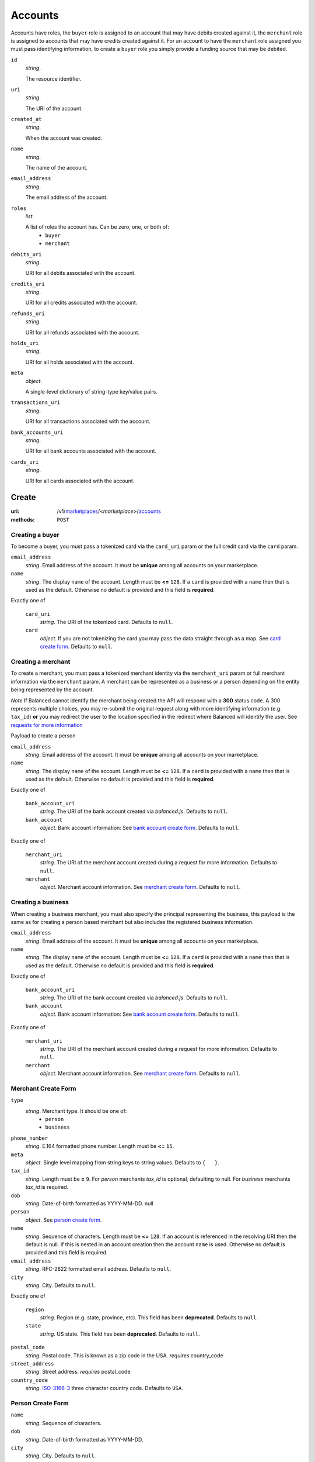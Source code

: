 ========
Accounts
========

Accounts have roles, the ``buyer`` role is assigned to an account that may have
debits created against it, the ``merchant`` role is assigned to accounts that
may have credits created against it. For an account to have the ``merchant``
role assigned you must pass identifying information, to create a ``buyer`` role
you simply provide a funding source that may be debited.

.. _account-view:

``id``
    *string*.

    The resource identifier.

``uri``
    *string*.

    The URI of the account.

``created_at``
    *string*.

    When the account was created.

``name``
    *string*.

    The name of the account.

``email_address``
    *string*.

    The email address of the account.

``roles``
    *list*.

    A list of roles the account has. Can be zero, one, or both of:
        - ``buyer``
        - ``merchant``

``debits_uri``
    *string*.

    URI for all debits associated with the account.

``credits_uri``
    *string*.

    URI for all credits associated with the account.

``refunds_uri``
    *string*.

    URI for all refunds associated with the account.

``holds_uri``
    *string*.

    URI for all holds associated with the account.

``meta``
    *object*.

    A single-level dictionary of string-type key/value pairs.

``transactions_uri``
    *string*.

    URI for all transactions associated with the account.

``bank_accounts_uri``
    *string*.

    URI for all bank accounts associated with the account.

``cards_uri``
    *string*.

    URI for all cards associated with the account.



Create
======

:uri: /v1/`marketplaces <./marketplaces.rst>`_/<*marketplace*>/`accounts <./accounts.rst>`_
:methods: ``POST``

Creating a buyer
----------------

To become a buyer, you must pass a tokenized card via the ``card_uri`` param or
the full credit card via the ``card`` param.

.. _buyer-account-create-form:

``email_address``
    *string*. Email address of the account. It must be **unique** among all accounts
    on your marketplace.

``name``
    *string*. The display ``name`` of the account.
    Length must be **<=** ``128``.
    If a ``card`` is provided with a ``name`` then that is used as the
    default. Otherwise no default is provided and this field is
    **required**.

Exactly one of

    ``card_uri``
        *string*. The URI of the tokenized card.
        Defaults to ``null``.

    ``card``
        *object*. If you are not tokenizing the card you may pass the data straight
        through as a map.
        See `card create form <./cards.rst#card-create-form>`_.
        Defaults to ``null``.

Creating a merchant
-------------------

To create a merchant, you must pass a tokenized merchant identity via the
``merchant_uri`` param or full merchant information via the ``merchant`` param.
A merchant can be represented as a business or a person depending on the entity
being represented by the account.

*Note* If Balanced cannot identify the merchant being created the API will
respond with a **300** status code. A 300 represents multiple choices, you may
re-submit the original request along with more identifying information (e.g.
``tax_id``) **or** you may redirect the user to the location specified in the
redirect where Balanced will identify the user. See
`requests for more information`__

__ #requests-for-more-information

Payload to create a person

.. _person-merchant-account-create-form:


``email_address``
    *string*. Email address of the account. It must be **unique** among all accounts
    on your marketplace.

``name``
    *string*. The display ``name`` of the account.
    Length must be **<=** ``128``.
    If a ``card`` is provided with a ``name`` then that is used as the
    default. Otherwise no default is provided and this field is
    **required**.

Exactly one of

    ``bank_account_uri``
        *string*. The URI of the bank account created via *balanced.js*.
        Defaults to ``null``.

    ``bank_account``
        *object*. Bank account information:
        See `bank account create form
        <./bank_accounts.rst#bank-account-create-form>`_.
        Defaults to ``null``.

Exactly one of

    ``merchant_uri``
        *string*. The URI of the merchant account created during a request for more
        information.
        Defaults to ``null``.

    ``merchant``
        *object*. Merchant account information.
        See `merchant create form <./accounts.rst#merchant-account-create-form>`_.
        Defaults to ``null``.

Creating a business
-------------------

When creating a business merchant, you must also specify the principal
representing the business, this payload is the same as for creating a person
based merchant but also includes the registered business information.


.. _business-merchant-account-create-form:

``email_address``
    *string*. Email address of the account. It must be **unique** among all accounts
    on your marketplace.

``name``
    *string*. The display ``name`` of the account.
    Length must be **<=** ``128``.
    If a ``card`` is provided with a ``name`` then that is used as the
    default. Otherwise no default is provided and this field is
    **required**.

Exactly one of

    ``bank_account_uri``
        *string*. The URI of the bank account created via *balanced.js*.
        Defaults to ``null``.

    ``bank_account``
        *object*. Bank account information:
        See `bank account create form
        <./bank_accounts.rst#bank-account-create-form>`_.
        Defaults to ``null``.

Exactly one of

    ``merchant_uri``
        *string*. The URI of the merchant account created during a request for more
        information.
        Defaults to ``null``.

    ``merchant``
        *object*. Merchant account information.
        See `merchant create form <./accounts.rst#merchant-account-create-form>`_.
        Defaults to ``null``.

.. _merchant-account-create-form:

Merchant Create Form
--------------------

``type``
    *string*. Merchant type. It should be one of:
        - ``person``
        - ``business``

``phone_number``
    *string*. E.164 formatted phone number.
    Length must be **<=** ``15``.

``meta``
    *object*. Single level mapping from string keys to string values.
    Defaults to ``{   }``.

``tax_id``
    *string*. Length must be **=** ``9``.
    For *person* merchants `tax_id` is optional, defaulting to null. For
    *business* merchants `tax_id` is required.

``dob``
    *string*. Date-of-birth formatted as YYYY-MM-DD.
    null

``person``
    *object*. See `person create form <./accounts.rst#person-create-form>`_.

``name``
    *string*. Sequence of characters.
    Length must be **<=** ``128``.
    If an account is referenced in the resolving URI then the default is
    null. If this is nested in an account creation then the account
    ``name`` is used. Otherwise no default is provided and this field is
    required.

``email_address``
    *string*. RFC-2822 formatted email address.
    Defaults to ``null``.

``city``
    *string*. City.
    Defaults to ``null``.

Exactly one of

    ``region``
        *string*. Region (e.g. state, province, etc). This field has been
        **deprecated**.
        Defaults to ``null``.

    ``state``
        *string*. US state. This field has been **deprecated**.
        Defaults to ``null``.

``postal_code``
    *string*. Postal code. This is known as a zip code in the USA.
    *requires* country_code

``street_address``
    *string*. Street address.
    *requires* postal_code

``country_code``
    *string*. `ISO-3166-3
    <http://www.iso.org/iso/home/standards/country_codes.htm#2012_iso3166-3>`_
    three character country code.
    Defaults to ``USA``.

Person Create Form
------------------

``name``
    *string*. Sequence of characters.

``dob``
    *string*. Date-of-birth formatted as YYYY-MM-DD.

``city``
    *string*. City.
    Defaults to ``null``.

Exactly one of

    ``region``
        *string*. Region (e.g. state, province, etc). This field has been
        **deprecated**.
        Defaults to ``null``.

    ``state``
        *string*. US state. This field has been **deprecated**.
        Defaults to ``null``.

``postal_code``
    *string*. Postal code. This is known as a zip code in the USA.
    *requires* country_code

``street_address``
    *string*. Street address.
    *requires* postal_code

``country_code``
    *string*. `ISO-3166-3
    <http://www.iso.org/iso/home/standards/country_codes.htm#2012_iso3166-3>`_
    three character country code.
    Defaults to ``USA``.

``tax_id``
    *string*. Length must be **=** ``9``.
    Defaults to ``null``.

Response
--------

.. _account-create-errors:

`incomplete-account-info <../errors.rst#incomplete-account-info>`_
    :status code: 400
    :category type: request

`cannot-associate-merchant-with-account <../errors.rst#cannot-associate-merchant-with-account>`_
    :status code: 409
    :category type: logical

`duplicate-email-address <../errors.rst#duplicate-email-address>`_
    :status code: 409
    :category type: logical

`invalid-account-info <../errors.rst#invalid-account-info>`_
    :status code: 400
    :category type: request



Index
=====

:uri: /v1/`marketplaces <./marketplaces.rst>`_/<*marketplace*>/`accounts <./accounts.rst>`_
:methods: ``HEAD``, ``GET``

Returns a paginated representation of account resources.

.. _accounts-index-query:


.. _accounts-index-view:


Show
====

:uri: /v1/`marketplaces <./marketplaces.rst>`_/<*marketplace*>/`accounts <./accounts.rst>`_/<*account*>
:methods: ``HEAD``, ``GET``

Click `here <./accounts.rst#account-view>`_ for the ``account`` schema.


Update
======

:uri: /v1/`marketplaces <./marketplaces.rst>`_/<*marketplace*>/`accounts <./accounts.rst>`_/<*account*>
:methods: ``PUT``

Allows partial updates to accounts within your marketplace.

.. _account-update-form:

``dependent``
    **dependent**. #. If `account` is a merchant.
       Exactly one of

               *string*. URI.
               Defaults to ``null``.

               *object*. See `merchant create form
               <./accounts.rst#merchant-account-create-form>`_.
               Defaults to ``null``.

    #. If `account` is not a merchant.
       Exactly one of

               *string*. URI.
               Defaults to ``null``.

               *object*. See `merchant update form
               <./accounts.rst#merchant-update-form>`_.
               Defaults to ``null``.


``name``
    *string*. The display ``name`` of the account.
    Length must be **<=** ``128``.
    Defaults to ``null``.

``email_address``
    *string*. RFC-2822 formatted email address.
    Defaults to ``null``.

``meta``
    *object*. Single level mapping from string keys to string values.
    Defaults to ``null``.

Exactly one of

    ``card_uri``
        *string*. Tokenized card URI.
        Defaults to ``null``.

    ``card``
        *object*. Card information mapping:
        See `card create form
        <./cards.rst#card-create-form>`_.
        Defaults to ``null``.

Exactly one of

    ``bank_account_uri``
        *string*. Tokenized bank account URI.
        Defaults to ``null``.

    ``bank_account``
        *object*. Bank account information:
        See `bank account create form
        <./bank_accounts.rst#bank-account-create-form>`_.
        Defaults to ``null``.

.. _merchant-update-form:

Merchant Update Form
--------------------

``name``
    *string*. Sequence of characters.
    Length must be **<=** ``128``.
    Defaults to ``null``.

``email_address``
    *string*. RFC-2822 formatted email address.
    Defaults to ``null``.

``phone_number``
    *string*. E.164 formatted phone number.
    Length must be **<=** ``15``.
    Defaults to ``null``.

``meta``
    *object*. Single level mapping from string keys to string values.
    Defaults to ``null``.

``bank_account``
    *object*. See `bank account create form
    <./bank_accounts.rst#bank-account-create-form>`_.
    Defaults to ``null``.

Response
--------

.. _account-update-errors:

`cannot-associate-merchant-with-account <../errors.rst#cannot-associate-merchant-with-account>`_
    :status code: 409
    :category type: logical

`account-already-merchant <../errors.rst#account-already-merchant>`_
    :status code: 409
    :category type: logical

`invalid-account-info <../errors.rst#invalid-account-info>`_
    :status code: 400
    :category type: request

`bank-account-already-associated <../errors.rst#bank-account-already-associated>`_
    :status code: 409
    :category type: logical

`cannot-associate-bank-account <../errors.rst#cannot-associate-bank-account>`_
    :status code: 409
    :category type: logical

`invalid-routing-number <../errors.rst#invalid-routing-number>`_
    :status code: 400
    :category type: request

`card-not-validated <../errors.rst#card-not-validated>`_
    :status code: 409
    :category type: logical

`card-not-associated <../errors.rst#card-not-associated>`_
    :status code: 409
    :category type: logical

`card-already-funding-src <../errors.rst#card-already-funding-src>`_
    :status code: 409
    :category type: logical

`cannot-associate-card <../errors.rst#cannot-associate-card>`_
    :status code: 409
    :category type: logical




